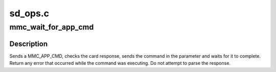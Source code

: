 .. -*- coding: utf-8; mode: rst -*-

========
sd_ops.c
========


.. _`mmc_wait_for_app_cmd`:

mmc_wait_for_app_cmd
====================

.. c:function:: int mmc_wait_for_app_cmd (struct mmc_host *host, struct mmc_card *card, struct mmc_command *cmd, int retries)

    start an application command and wait for

    :param struct mmc_host \*host:
        MMC host to start command

    :param struct mmc_card \*card:
        Card to send MMC_APP_CMD to

    :param struct mmc_command \*cmd:
        MMC command to start

    :param int retries:
        maximum number of retries



.. _`mmc_wait_for_app_cmd.description`:

Description
-----------

Sends a MMC_APP_CMD, checks the card response, sends the command
in the parameter and waits for it to complete. Return any error
that occurred while the command was executing.  Do not attempt to
parse the response.

